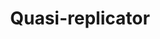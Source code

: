 :PROPERTIES:
:ID:       5e6a2fc8-c385-42ec-b048-a3b02a91125f
:END:
#+title: Quasi-replicator
#+HUGO_AUTO_SET_LASTMOD: t
#+hugo_base_dir: ~/BrainDump/
#+hugo_section: notes
#+HUGO_TAGS: placeholder
#+BIBLIOGRAPHY: ~/Org/zotero_refs.bib
#+OPTIONS: num:nil ^:{} toc:nil

